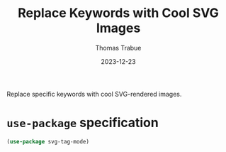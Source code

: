 #+TITLE:   Replace Keywords with Cool SVG Images
#+AUTHOR:  Thomas Trabue
#+EMAIL:   tom.trabue@gmail.com
#+DATE:    2023-12-23
#+TAGS:    svg tag mode font lock
#+STARTUP: fold

Replace specific keywords with cool SVG-rendered images.

* =use-package= specification

#+begin_src emacs-lisp
  (use-package svg-tag-mode)
#+end_src
